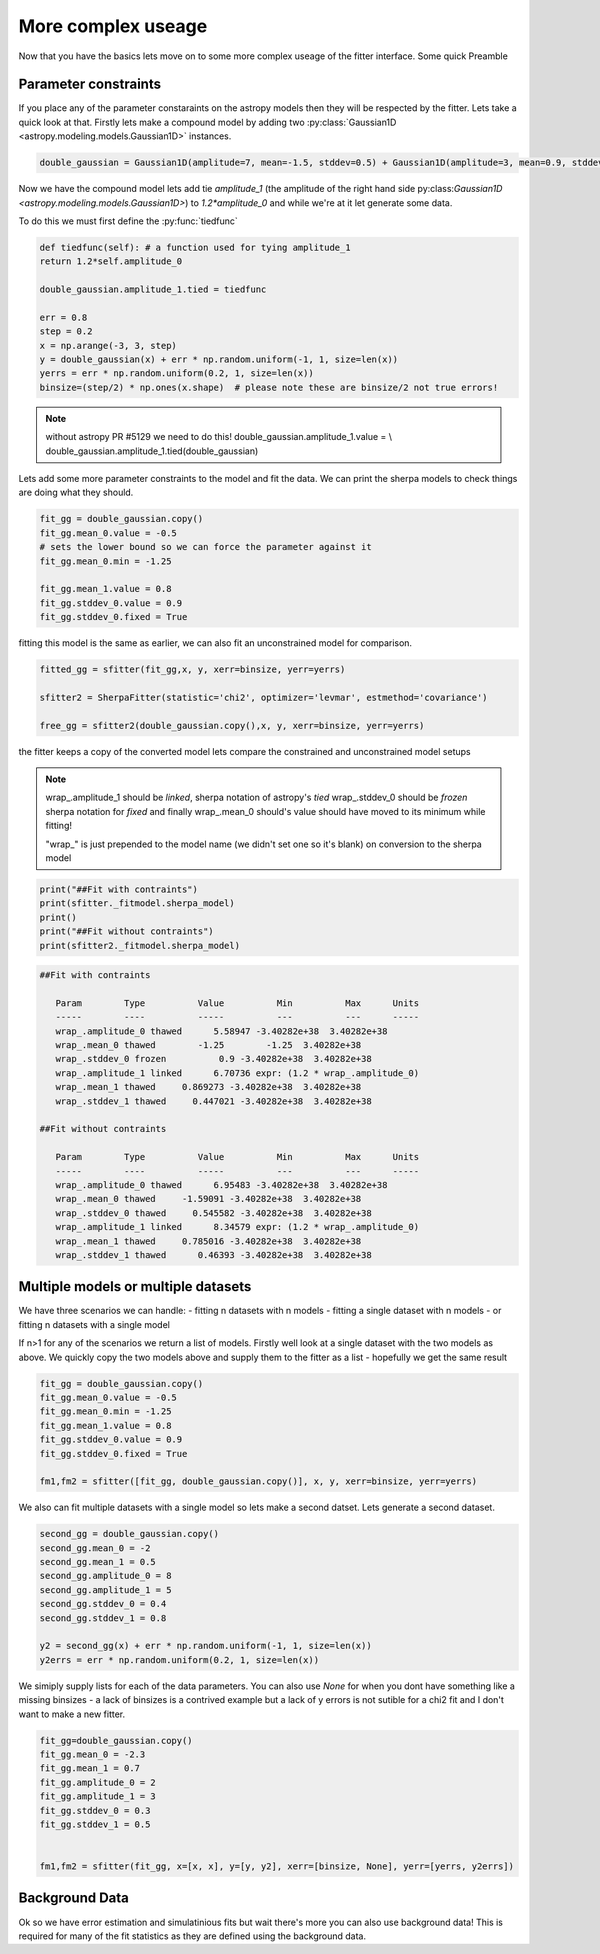More complex useage
===================

Now that you have the basics lets move on to some more complex useage of the fitter interface.
Some quick Preamble

.. code-block::ipython
	from astropy.modeling.fitting import SherpaFitter
	sfitter = SherpaFitter(statistic='chi2', optimizer='levmar', estmethod='covariance')
	
	from astropy.modeling.models import Gaussian1D
	import numpy as np
	np.random.seed(0x1337)

Parameter constraints
---------------------

If you place any of the parameter constaraints on the astropy models then they will be respected by the fitter. Lets take a quick look at that. Firstly lets make a compound model by adding two :py:class:`Gaussian1D <astropy.modeling.models.Gaussian1D>` instances.

.. code-block:: ipython

	double_gaussian = Gaussian1D(amplitude=7, mean=-1.5, stddev=0.5) + Gaussian1D(amplitude=3, mean=0.9, stddev=0.5)

Now we have the compound model lets add tie `amplitude_1` (the amplitude of the right hand side py:class:`Gaussian1D <astropy.modeling.models.Gaussian1D>`) to `1.2*amplitude_0` and while we're at it let generate some data.

To do this we must first define the :py:func:`tiedfunc`

.. code-block:: ipython

	def tiedfunc(self): # a function used for tying amplitude_1
    	return 1.2*self.amplitude_0

	double_gaussian.amplitude_1.tied = tiedfunc

	err = 0.8
	step = 0.2
	x = np.arange(-3, 3, step)
	y = double_gaussian(x) + err * np.random.uniform(-1, 1, size=len(x))
	yerrs = err * np.random.uniform(0.2, 1, size=len(x))
	binsize=(step/2) * np.ones(x.shape)  # please note these are binsize/2 not true errors! 


.. note :: without astropy PR #5129 we need to do this! 
	double_gaussian.amplitude_1.value = \\
	double_gaussian.amplitude_1.tied(double_gaussian)

.. image:: _generated/example_plot_data2.png

Lets add some more parameter constraints to the model and fit the data.
We can print the sherpa models to check things are doing what they should.
 
.. code-block:: ipython

	fit_gg = double_gaussian.copy()
	fit_gg.mean_0.value = -0.5
	# sets the lower bound so we can force the parameter against it
	fit_gg.mean_0.min = -1.25 
	
	fit_gg.mean_1.value = 0.8
	fit_gg.stddev_0.value = 0.9
	fit_gg.stddev_0.fixed = True

fitting this model is the same as earlier, we can also fit an unconstrained model for comparison.

.. code-block:: ipython

	fitted_gg = sfitter(fit_gg,x, y, xerr=binsize, yerr=yerrs)

	sfitter2 = SherpaFitter(statistic='chi2', optimizer='levmar', estmethod='covariance')
	
	free_gg = sfitter2(double_gaussian.copy(),x, y, xerr=binsize, yerr=yerrs)


.. image:: _generated/example_plot_fitted2.png

the fitter keeps a copy of the converted model lets compare the constrained and unconstrained model setups

.. note ::
	wrap\_.amplitude_1  should be `linked`, sherpa notation of astropy's `tied`
	wrap\_.stddev_0 should be `frozen` sherpa notation for `fixed`
	and finally wrap\_.mean_0 should's value should have moved to its minimum while fitting!
	
	"wrap\_" is just prepended to the model name (we didn't set one so it's blank) on conversion to the sherpa model 

.. code-block:: ipython

	print("##Fit with contraints")
	print(sfitter._fitmodel.sherpa_model)
	print()
	print("##Fit without contraints")
	print(sfitter2._fitmodel.sherpa_model)


.. code-block:: ipython

	##Fit with contraints

	   Param        Type          Value          Min          Max      Units
	   -----        ----          -----          ---          ---      -----
	   wrap_.amplitude_0 thawed      5.58947 -3.40282e+38  3.40282e+38           
	   wrap_.mean_0 thawed        -1.25        -1.25  3.40282e+38           
	   wrap_.stddev_0 frozen          0.9 -3.40282e+38  3.40282e+38           
	   wrap_.amplitude_1 linked      6.70736 expr: (1.2 * wrap_.amplitude_0)           
	   wrap_.mean_1 thawed     0.869273 -3.40282e+38  3.40282e+38           
	   wrap_.stddev_1 thawed     0.447021 -3.40282e+38  3.40282e+38           

	##Fit without contraints

	   Param        Type          Value          Min          Max      Units
	   -----        ----          -----          ---          ---      -----
	   wrap_.amplitude_0 thawed      6.95483 -3.40282e+38  3.40282e+38           
	   wrap_.mean_0 thawed     -1.59091 -3.40282e+38  3.40282e+38           
	   wrap_.stddev_0 thawed     0.545582 -3.40282e+38  3.40282e+38           
	   wrap_.amplitude_1 linked      8.34579 expr: (1.2 * wrap_.amplitude_0)           
	   wrap_.mean_1 thawed     0.785016 -3.40282e+38  3.40282e+38           
	   wrap_.stddev_1 thawed      0.46393 -3.40282e+38  3.40282e+38 




Multiple models or multiple datasets
------------------------------------

We have three scenarios we can handle:
- fitting n datasets with n models
- fitting a single dataset with n models 
- or fitting n datasets with a single model

If n>1 for any of the scenarios we return a list of models. Firstly well look at a single dataset with the two models as above. 
We quickly copy the two models above and supply them to the fitter as a list - hopefully we get the same result


.. code-block:: ipython
	
	fit_gg = double_gaussian.copy()
	fit_gg.mean_0.value = -0.5
	fit_gg.mean_0.min = -1.25
	fit_gg.mean_1.value = 0.8
	fit_gg.stddev_0.value = 0.9
	fit_gg.stddev_0.fixed = True

	fm1,fm2 = sfitter([fit_gg, double_gaussian.copy()], x, y, xerr=binsize, yerr=yerrs)


.. image:: _generated/example_plot_simul.png


We also can fit multiple datasets with a single model so lets make a second datset. Lets generate a second dataset.

.. code-block:: ipython

	second_gg = double_gaussian.copy()
	second_gg.mean_0 = -2
	second_gg.mean_1 = 0.5
	second_gg.amplitude_0 = 8
	second_gg.amplitude_1 = 5
	second_gg.stddev_0 = 0.4
	second_gg.stddev_1 = 0.8

	y2 = second_gg(x) + err * np.random.uniform(-1, 1, size=len(x))
	y2errs = err * np.random.uniform(0.2, 1, size=len(x))
	
We simiply supply lists for each of the data parameters. You can also use `None` for when you dont have something like a missing binsizes - a lack of binsizes is a contrived example but a lack of y errors is not sutible for a chi2 fit and I don't want to make a new fitter.

.. code-block:: ipython
	
	fit_gg=double_gaussian.copy()
	fit_gg.mean_0 = -2.3
	fit_gg.mean_1 = 0.7
	fit_gg.amplitude_0 = 2
	fit_gg.amplitude_1 = 3
	fit_gg.stddev_0 = 0.3
	fit_gg.stddev_1 = 0.5


	fm1,fm2 = sfitter(fit_gg, x=[x, x], y=[y, y2], xerr=[binsize, None], yerr=[yerrs, y2errs])

.. image:: _generated/example_plot_simul2.png



Background Data
---------------

Ok so we have error estimation and simulatinious fits but wait there's more you can also use background data!
This is required for many of the fit statistics as they are defined using the background data.

